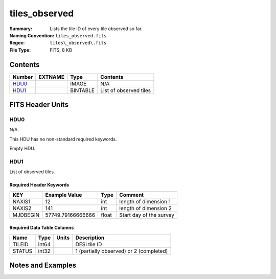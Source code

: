 ==============
tiles_observed
==============

:Summary: Lists the tile ID of every tile observed so far.
:Naming Convention: ``tiles_observed.fits``
:Regex: ``tiles\_observed\.fits``
:File Type: FITS, 8 KB

Contents
========

====== ======= ======== ===================
Number EXTNAME Type     Contents
====== ======= ======== ===================
HDU0_          IMAGE    N/A
HDU1_          BINTABLE List of observed tiles
====== ======= ======== ===================


FITS Header Units
=================

HDU0
----

N/A.

This HDU has no non-standard required keywords.

Empty HDU.

HDU1
----

List of observed tiles.

Required Header Keywords
~~~~~~~~~~~~~~~~~~~~~~~~

======== ================= ===== =====================
KEY      Example Value     Type  Comment
======== ================= ===== =====================
NAXIS1   12                int   length of dimension 1
NAXIS2   141               int   length of dimension 2
MJDBEGIN 57749.79166666666 float Start day of the survey
======== ================= ===== =====================

Required Data Table Columns
~~~~~~~~~~~~~~~~~~~~~~~~~~~

====== ===== ===== ===========
Name   Type  Units Description
====== ===== ===== ===========
TILEID int64       DESI tile ID
STATUS int32       1 (partially observed) or 2 (completed)
====== ===== ===== ===========


Notes and Examples
==================

